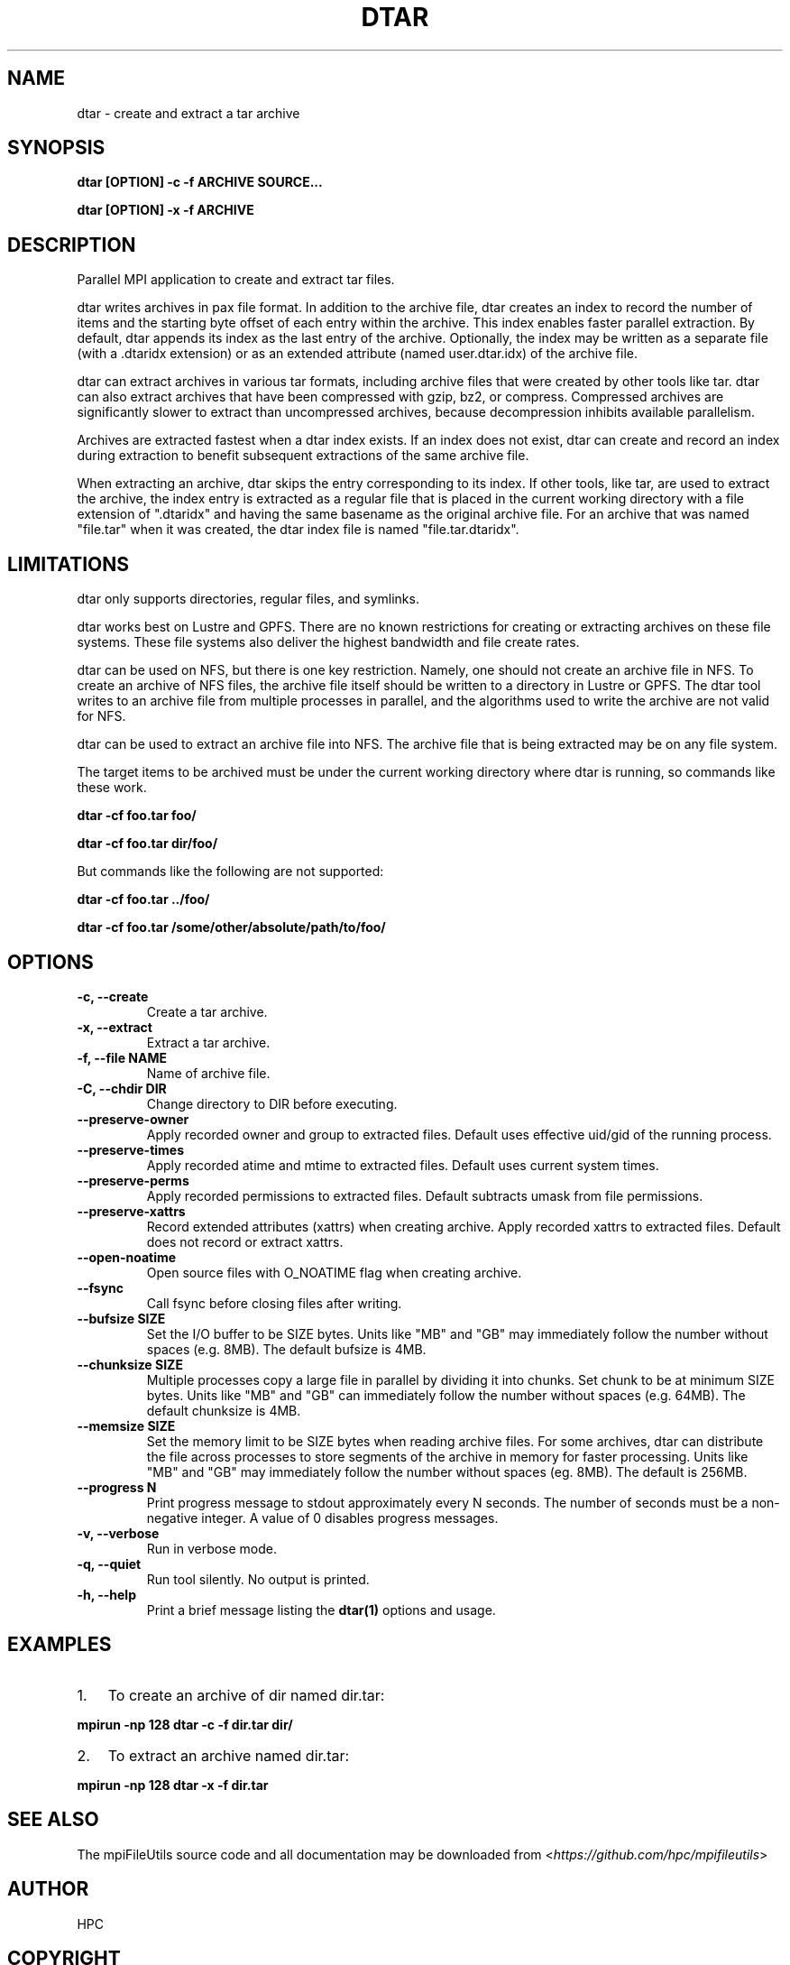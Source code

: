 .\" Man page generated from reStructuredText.
.
.
.nr rst2man-indent-level 0
.
.de1 rstReportMargin
\\$1 \\n[an-margin]
level \\n[rst2man-indent-level]
level margin: \\n[rst2man-indent\\n[rst2man-indent-level]]
-
\\n[rst2man-indent0]
\\n[rst2man-indent1]
\\n[rst2man-indent2]
..
.de1 INDENT
.\" .rstReportMargin pre:
. RS \\$1
. nr rst2man-indent\\n[rst2man-indent-level] \\n[an-margin]
. nr rst2man-indent-level +1
.\" .rstReportMargin post:
..
.de UNINDENT
. RE
.\" indent \\n[an-margin]
.\" old: \\n[rst2man-indent\\n[rst2man-indent-level]]
.nr rst2man-indent-level -1
.\" new: \\n[rst2man-indent\\n[rst2man-indent-level]]
.in \\n[rst2man-indent\\n[rst2man-indent-level]]u
..
.TH "DTAR" "1" "Nov 07, 2023" "0.11.1" "mpiFileUtils"
.SH NAME
dtar \- create and extract a tar archive
.SH SYNOPSIS
.sp
\fBdtar [OPTION] \-c \-f ARCHIVE SOURCE...\fP
.sp
\fBdtar [OPTION] \-x \-f ARCHIVE\fP
.SH DESCRIPTION
.sp
Parallel MPI application to create and extract tar files.
.sp
dtar writes archives in pax file format.
In addition to the archive file, dtar creates an index to record
the number of items and the starting byte offset of each entry within the archive.
This index enables faster parallel extraction.
By default, dtar appends its index as the last entry of the archive.
Optionally, the index may be written as a separate file (with a .dtaridx extension)
or as an extended attribute (named user.dtar.idx) of the archive file.
.sp
dtar can extract archives in various tar formats, including archive files that were created by other tools like tar.
dtar can also extract archives that have been compressed with gzip, bz2, or compress.
Compressed archives are significantly slower to extract than uncompressed archives,
because decompression inhibits available parallelism.
.sp
Archives are extracted fastest when a dtar index exists.
If an index does not exist, dtar can create and record an index
during extraction to benefit subsequent extractions of the same archive file.
.sp
When extracting an archive, dtar skips the entry corresponding to its index.
If other tools, like tar, are used to extract the archive, the index
entry is extracted as a regular file that is placed in the current working directory
with a file extension of ".dtaridx" and having the same basename as the original archive file.
For an archive that was named "file.tar" when it was created, the dtar index file is named "file.tar.dtaridx".
.SH LIMITATIONS
.sp
dtar only supports directories, regular files, and symlinks.
.sp
dtar works best on Lustre and GPFS.
There are no known restrictions for creating or extracting archives on these file systems.
These file systems also deliver the highest bandwidth and file create rates.
.sp
dtar can be used on NFS, but there is one key restriction.
Namely, one should not create an archive file in NFS.
To create an archive of NFS files, the archive file itself should be written to a directory in Lustre or GPFS.
The dtar tool writes to an archive file from multiple processes in parallel,
and the algorithms used to write the archive are not valid for NFS.
.sp
dtar can be used to extract an archive file into NFS.
The archive file that is being extracted may be on any file system.
.sp
The target items to be archived must be under the current working directory where dtar is running, so commands like these work.
.sp
\fBdtar \-cf foo.tar foo/\fP
.sp
\fBdtar \-cf foo.tar dir/foo/\fP
.sp
But commands like the following are not supported:
.sp
\fBdtar \-cf foo.tar ../foo/\fP
.sp
\fBdtar \-cf foo.tar /some/other/absolute/path/to/foo/\fP
.SH OPTIONS
.INDENT 0.0
.TP
.B \-c, \-\-create
Create a tar archive.
.UNINDENT
.INDENT 0.0
.TP
.B \-x, \-\-extract
Extract a tar archive.
.UNINDENT
.INDENT 0.0
.TP
.B \-f, \-\-file NAME
Name of archive file.
.UNINDENT
.INDENT 0.0
.TP
.B \-C, \-\-chdir DIR
Change directory to DIR before executing.
.UNINDENT
.INDENT 0.0
.TP
.B \-\-preserve\-owner
Apply recorded owner and group to extracted files.
Default uses effective uid/gid of the running process.
.UNINDENT
.INDENT 0.0
.TP
.B \-\-preserve\-times
Apply recorded atime and mtime to extracted files.
Default uses current system times.
.UNINDENT
.INDENT 0.0
.TP
.B \-\-preserve\-perms
Apply recorded permissions to extracted files.
Default subtracts umask from file permissions.
.UNINDENT
.INDENT 0.0
.TP
.B \-\-preserve\-xattrs
Record extended attributes (xattrs) when creating archive.
Apply recorded xattrs to extracted files.
Default does not record or extract xattrs.
.UNINDENT
.INDENT 0.0
.TP
.B \-\-open\-noatime
Open source files with O_NOATIME flag when creating archive.
.UNINDENT
.INDENT 0.0
.TP
.B \-\-fsync
Call fsync before closing files after writing.
.UNINDENT
.INDENT 0.0
.TP
.B \-\-bufsize SIZE
Set the I/O buffer to be SIZE bytes.  Units like "MB" and "GB" may
immediately follow the number without spaces (e.g. 8MB). The default
bufsize is 4MB.
.UNINDENT
.INDENT 0.0
.TP
.B \-\-chunksize SIZE
Multiple processes copy a large file in parallel by dividing it into chunks.
Set chunk to be at minimum SIZE bytes.  Units like "MB" and
"GB" can immediately follow the number without spaces (e.g. 64MB).
The default chunksize is 4MB.
.UNINDENT
.INDENT 0.0
.TP
.B \-\-memsize SIZE
Set the memory limit to be SIZE bytes when reading archive files.
For some archives, dtar can distribute the file across processes
to store segments of the archive in memory for faster processing.
Units like "MB" and "GB" may immediately follow the number
without spaces (eg. 8MB). The default is 256MB.
.UNINDENT
.INDENT 0.0
.TP
.B \-\-progress N
Print progress message to stdout approximately every N seconds.
The number of seconds must be a non\-negative integer.
A value of 0 disables progress messages.
.UNINDENT
.INDENT 0.0
.TP
.B \-v, \-\-verbose
Run in verbose mode.
.UNINDENT
.INDENT 0.0
.TP
.B \-q, \-\-quiet
Run tool silently. No output is printed.
.UNINDENT
.INDENT 0.0
.TP
.B \-h, \-\-help
Print a brief message listing the \fBdtar(1)\fP options and usage.
.UNINDENT
.SH EXAMPLES
.INDENT 0.0
.IP 1. 3
To create an archive of dir named dir.tar:
.UNINDENT
.sp
\fBmpirun \-np 128 dtar \-c \-f dir.tar dir/\fP
.INDENT 0.0
.IP 2. 3
To extract an archive named dir.tar:
.UNINDENT
.sp
\fBmpirun \-np 128 dtar \-x \-f dir.tar\fP
.SH SEE ALSO
.sp
The mpiFileUtils source code and all documentation may be downloaded
from <\fI\%https://github.com/hpc/mpifileutils\fP>
.SH AUTHOR
HPC
.SH COPYRIGHT
2022, LLNL/LANL/UT-Battelle/DDN
.\" Generated by docutils manpage writer.
.
